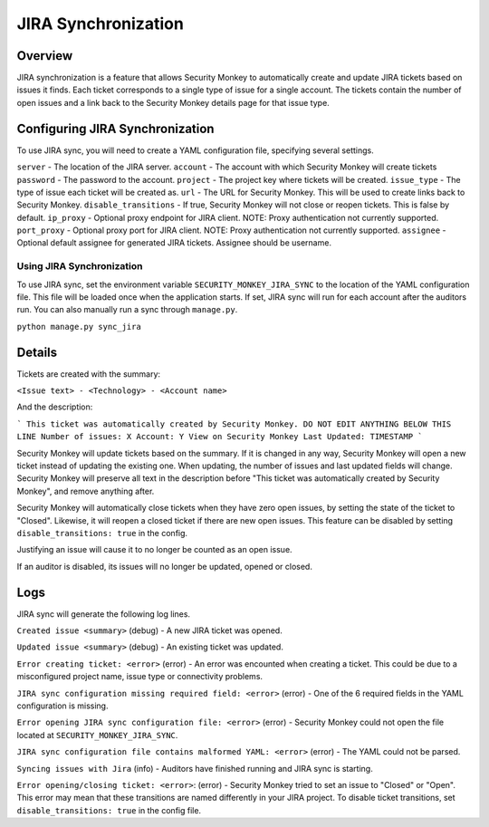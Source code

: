 ====================
JIRA Synchronization
====================

Overview
=============

JIRA synchronization is a feature that allows Security Monkey to automatically create and update JIRA tickets based on issues it finds.
Each ticket corresponds to a single type of issue for a single account. The tickets contain the number of open issues and a link back
to the Security Monkey details page for that issue type.

Configuring JIRA Synchronization
===================================

To use JIRA sync, you will need to create a YAML configuration file, specifying several settings.

.. code-block:: yaml
    server: https://jira.example.com
    account: securitymonkey-service
    password: hunter2
    project: SECURITYMONKEY
    issue_type: Task
    url: https://securitymonkey.example.com
    ip_proxy: example.proxy.com
    port_proxy: 443
    assignee: SecMonkeyJIRA

``server`` - The location of the JIRA server.
``account`` - The account with which Security Monkey will create tickets
``password`` - The password to the account.
``project`` - The project key where tickets will be created.
``issue_type`` - The type of issue each ticket will be created as.
``url`` - The URL for Security Monkey. This will be used to create links back to Security Monkey.
``disable_transitions`` - If true, Security Monkey will not close or reopen tickets. This is false by default.
``ip_proxy`` - Optional proxy endpoint for JIRA client.  NOTE: Proxy authentication not currently supported.
``port_proxy`` - Optional proxy port for JIRA client.  NOTE: Proxy authentication not currently supported.
``assignee`` - Optional default assignee for generated JIRA tickets.  Assignee should be username.

Using JIRA Synchronization
---------------------------

To use JIRA sync, set the environment variable ``SECURITY_MONKEY_JIRA_SYNC`` to the location of the YAML configuration file.
This file will be loaded once when the application starts. If set, JIRA sync will run for each account after the auditors run.
You can also manually run a sync through ``manage.py``.

``python manage.py sync_jira``

Details
=======

Tickets are created with the summary:

``<Issue text> - <Technology> - <Account name>``

And the description:

```
This ticket was automatically created by Security Monkey. DO NOT EDIT ANYTHING BELOW THIS LINE
Number of issues: X
Account: Y
View on Security Monkey
Last Updated: TIMESTAMP
```

Security Monkey will update tickets based on the summary. If it is changed in any way, Security Monkey will
open a new ticket instead of updating the existing one. When updating, the number of issues and last updated fields will change. Security Monkey
will preserve all text in the description before "This ticket was automatically created by Security Monkey", and remove anything after.

Security Monkey will automatically close tickets when they have zero open issues, by setting the state of the ticket to "Closed". Likewise, it will
reopen a closed ticket if there are new open issues. This feature can be disabled by setting ``disable_transitions: true`` in the config.

Justifying an issue will cause it to no longer be counted as an open issue.

If an auditor is disabled, its issues will no longer be updated, opened or closed.

Logs
====

JIRA sync will generate the following log lines.

``Created issue <summary>`` (debug) - A new JIRA ticket was opened.

``Updated issue <summary>`` (debug) - An existing ticket was updated.

``Error creating ticket: <error>`` (error) - An error was encounted when creating a ticket. This could be due to a misconfigured project name, issue type
or connectivity problems.

``JIRA sync configuration missing required field: <error>`` (error) - One of the 6 required fields in the YAML configuration is missing.

``Error opening JIRA sync configuration file: <error>`` (error) - Security Monkey could not open the file located at ``SECURITY_MONKEY_JIRA_SYNC``.

``JIRA sync configuration file contains malformed YAML: <error>`` (error) - The YAML could not be parsed.

``Syncing issues with Jira`` (info) - Auditors have finished running and JIRA sync is starting.

``Error opening/closing ticket: <error>``: (error) - Security Monkey tried to set an issue to "Closed" or "Open". This error may mean that these transitions
are named differently in your JIRA project. To disable ticket transitions, set ``disable_transitions: true`` in the config file.
